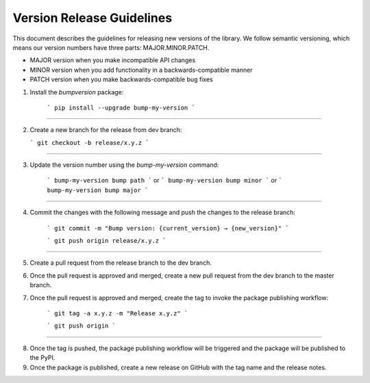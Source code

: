 Version Release Guidelines
=======================

This document describes the guidelines for releasing new versions of the library. We follow semantic versioning, which means our version numbers have three parts: MAJOR.MINOR.PATCH.

- MAJOR version when you make incompatible API changes
- MINOR version when you add functionality in a backwards-compatible manner
- PATCH version when you make backwards-compatible bug fixes


1. Install the `bumpversion` package:

    ```
    pip install --upgrade bump-my-version
    ```
--------------------

2.  Create a new branch for the release from dev branch:

    ```
    git checkout -b release/x.y.z
    ```
--------------------

3. Update the version number using the `bump-my-version` command:

    ```
    bump-my-version bump path
    ```
    or
    ```
    bump-my-version bump minor
    ```
    or
    ```
    bump-my-version bump major
    ```
--------------------

4. Commit the changes with the following message and push the changes to the release branch:

    ```
    git commit -m "Bump version: {current_version} → {new_version}"
    ```

    ```
    git push origin release/x.y.z
    ```

--------------------

5. Create a pull request from the release branch to the dev branch.

6. Once the pull request is approved and merged, create a new pull request from the dev branch to the master branch.

7. Once the pull request is approved and merged, create the tag to invoke the package publishing workflow:

    ```
    git tag -a x.y.z -m "Release x.y.z"
    ```

    ```
    git push origin
    ```
--------------------

8. Once the tag is pushed, the package publishing workflow will be triggered and the package will be published to the PyPI.

9. Once the package is published, create a new release on GitHub with the tag name and the release notes.

